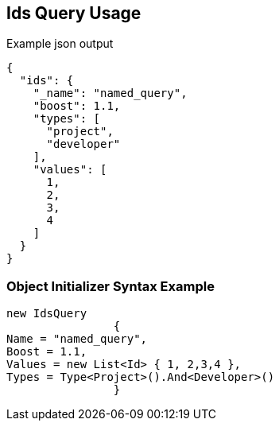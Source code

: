 :ref_current: https://www.elastic.co/guide/en/elasticsearch/reference/current

:github: https://github.com/elastic/elasticsearch-net

:imagesdir: ../../../images

[[ids-query-usage]]
== Ids Query Usage

[source,javascript,method="queryjson"]
.Example json output
----
{
  "ids": {
    "_name": "named_query",
    "boost": 1.1,
    "types": [
      "project",
      "developer"
    ],
    "values": [
      1,
      2,
      3,
      4
    ]
  }
}
----

=== Object Initializer Syntax Example

[source,csharp,method="queryinitializer"]
----
new IdsQuery
		{
Name = "named_query",
Boost = 1.1,
Values = new List<Id> { 1, 2,3,4 },
Types = Type<Project>().And<Developer>()
		}
----

